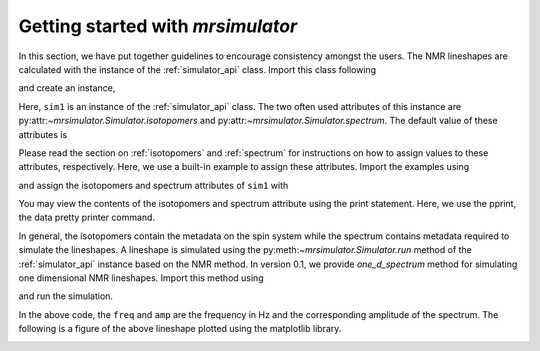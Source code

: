 
.. _getting_started:

==================================
Getting started with `mrsimulator`
==================================

In this section, we have put together guidelines to encourage consistency
amongst the users. The NMR lineshapes are calculated with the instance of
the :ref:`simulator_api` class. Import this class following

.. doctest::

    >>> from mrsimulator import Simulator

and create an instance,

.. doctest::

    >>> sim1 = Simulator()

Here, ``sim1`` is an instance of the :ref:`simulator_api` class. The
two often used attributes of this instance are
py:attr:`~mrsimulator.Simulator.isotopomers` and
py:attr:`~mrsimulator.Simulator.spectrum`.
The default value of these attributes is

.. doctest::

    >>> print(sim1.isotopomers)
    []
    >>> print(sim1.spectrum)
    {}

Please read the section on :ref:`isotopomers` and :ref:`spectrum` for
instructions on how to assign values to these attributes, respectively.
Here, we use a built-in example to assign these attributes. Import
the examples using

.. doctest::

    >>> from mrsimulator import examples

and assign the isotopomers and spectrum attributes of ``sim1`` with

.. doctest::

    >>> sim1.isotopomers, sim1.spectrum = examples.csa_static()

You may view the contents of the isotopomers and spectrum attribute
using the print statement. Here, we use the pprint, the data pretty printer
command.

.. doctest::

    >>> from pprint import pprint
    >>> pprint(sim1.isotopomers)
    [{'abundance': '100 %',
      'sites': [{'isotope_symbol': '1H',
                 'isotropic_chemical_shift': '0 ppm',
                 'shielding_symmetric': {'anisotropy': '13.89 ppm',
                                         'asymmetry': 0.25}}]}]
    >>> pprint(sim1.spectrum)
    {'direct_dimension': {'magnetic_flux_density': '9.4 T',
                          'nucleus': '1H',
                          'number_of_points': 2048,
                          'reference_offset': '0 Hz',
                          'rotor_angle': '54.735 deg',
                          'rotor_frequency': '0 kHz',
                          'spectral_width': '25 kHz'}}

In general, the isotopomers contain the metadata on the spin system while
the spectrum contains metadata required to simulate the lineshapes.
A lineshape is simulated using the py:meth:`~mrsimulator.Simulator.run` method
of the :ref:`simulator_api` instance based on the NMR method.
In version 0.1, we provide `one_d_spectrum` method for simulating one
dimensional NMR lineshapes. Import this method using

.. doctest::

    >>> from mrsimulator.methods import one_d_spectrum

and run the simulation.

.. doctest::

    >>> freq, amp = sim1.run(one_d_spectrum, verbose=1)
    Setting up the virtual NMR spectrometer
    ---------------------------------------
    Adjusting the magnetic flux density to 9.4 T.
    Setting rotation angle to 0.9553059660790962 rad.
    Setting rotation frequency to 0.0 Hz.
    Detecting 1H(I=0.5, precession frequency = 400.228301848 MHz) isotope.
    Recording 1H spectrum with 2048 points over a 25000.0 Hz bandwidth and a reference offset of 0.0 Hz.
    <BLANKLINE>
    1H site 0 from isotopomer 0 @ 100.0% abundance
    ----------------------------------------------
    Isotropic chemical shift = 0.0 ppm
    Shielding anisotropy = 13.89 ppm
    Shielding asymmetry = 0.25

In the above code, the ``freq`` and ``amp`` are the frequency in Hz and the
corresponding amplitude of the spectrum. The following is a figure of the above
lineshape plotted using the matplotlib library.

.. doctest::

    >>> import matplotlib.pyplot as plt
    >>> def plot(x, y):
    ...     plt.plot(x,y)
    ...     plt.xlabel(f'frequency / {str(x.unit)}')
    ...     plt.show()

    >>> plot(freq, amp)

.. image:: /_static/1H_example.png
